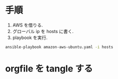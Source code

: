 * 手順

1. AWS を借りる.
2. グローバル ip を hosts に書く.
3. playbook を実行.
#+begin_src bash
ansible-playbook amazon-aws-ubuntu.yaml -i hosts 
#+end_src

* orgfile を tangle する
